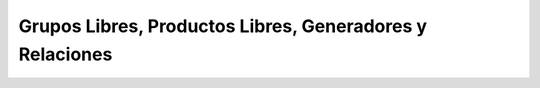 Grupos Libres, Productos Libres, Generadores y Relaciones
=========================================================